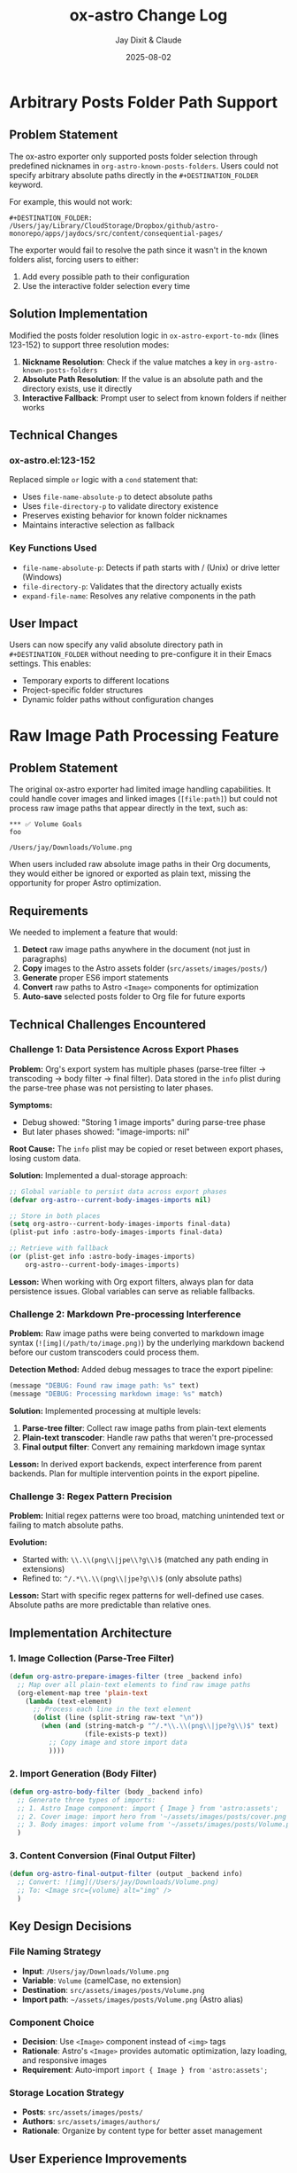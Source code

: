 #+TITLE: ox-astro Change Log
#+AUTHOR: Jay Dixit & Claude
#+DATE: 2025-08-02

* Arbitrary Posts Folder Path Support

** Problem Statement

The ox-astro exporter only supported posts folder selection through predefined nicknames in =org-astro-known-posts-folders=. Users could not specify arbitrary absolute paths directly in the =#+DESTINATION_FOLDER= keyword.

For example, this would not work:
#+begin_example
#+DESTINATION_FOLDER: /Users/jay/Library/CloudStorage/Dropbox/github/astro-monorepo/apps/jaydocs/src/content/consequential-pages/
#+end_example

The exporter would fail to resolve the path since it wasn't in the known folders alist, forcing users to either:
1. Add every possible path to their configuration
2. Use the interactive folder selection every time

** Solution Implementation

Modified the posts folder resolution logic in =ox-astro-export-to-mdx= (lines 123-152) to support three resolution modes:

1. **Nickname Resolution**: Check if the value matches a key in =org-astro-known-posts-folders=
2. **Absolute Path Resolution**: If the value is an absolute path and the directory exists, use it directly
3. **Interactive Fallback**: Prompt user to select from known folders if neither works

** Technical Changes

*** ox-astro.el:123-152
Replaced simple =or= logic with a =cond= statement that:
- Uses =file-name-absolute-p= to detect absolute paths
- Uses =file-directory-p= to validate directory existence
- Preserves existing behavior for known folder nicknames
- Maintains interactive selection as fallback

*** Key Functions Used
- =file-name-absolute-p=: Detects if path starts with / (Unix) or drive letter (Windows)
- =file-directory-p=: Validates that the directory actually exists
- =expand-file-name=: Resolves any relative components in the path

** User Impact

Users can now specify any valid absolute directory path in =#+DESTINATION_FOLDER= without needing to pre-configure it in their Emacs settings. This enables:
- Temporary exports to different locations
- Project-specific folder structures
- Dynamic folder paths without configuration changes

* Raw Image Path Processing Feature

** Problem Statement

The original ox-astro exporter had limited image handling capabilities. It could handle cover images and linked images (=[file:path]=) but could not process raw image paths that appear directly in the text, such as:

#+begin_example
*** ✅ Volume Goals
foo

/Users/jay/Downloads/Volume.png
#+end_example

When users included raw absolute image paths in their Org documents, they would either be ignored or exported as plain text, missing the opportunity for proper Astro optimization.

** Requirements

We needed to implement a feature that would:

1. **Detect** raw image paths anywhere in the document (not just in paragraphs)
2. **Copy** images to the Astro assets folder (=src/assets/images/posts/=)  
3. **Generate** proper ES6 import statements
4. **Convert** raw paths to Astro =<Image>= components for optimization
5. **Auto-save** selected posts folder to Org file for future exports

** Technical Challenges Encountered

*** Challenge 1: Data Persistence Across Export Phases

*Problem:* Org's export system has multiple phases (parse-tree filter → transcoding → body filter → final filter). Data stored in the =info= plist during the parse-tree phase was not persisting to later phases.

*Symptoms:*
- Debug showed: "Storing 1 image imports" during parse-tree phase
- But later phases showed: "image-imports: nil"

*Root Cause:* The =info= plist may be copied or reset between export phases, losing custom data.

*Solution:* Implemented a dual-storage approach:
#+begin_src emacs-lisp
;; Global variable to persist data across export phases
(defvar org-astro--current-body-images-imports nil)

;; Store in both places
(setq org-astro--current-body-images-imports final-data)
(plist-put info :astro-body-images-imports final-data)

;; Retrieve with fallback
(or (plist-get info :astro-body-images-imports)
    org-astro--current-body-images-imports)
#+end_src

*Lesson:* When working with Org export filters, always plan for data persistence issues. Global variables can serve as reliable fallbacks.

*** Challenge 2: Markdown Pre-processing Interference

*Problem:* Raw image paths were being converted to markdown image syntax (=![img](/path/to/image.png)=) by the underlying markdown backend before our custom transcoders could process them.

*Detection Method:* Added debug messages to trace the export pipeline:
#+begin_src emacs-lisp
(message "DEBUG: Found raw image path: %s" text)
(message "DEBUG: Processing markdown image: %s" match)
#+end_src

*Solution:* Implemented processing at multiple levels:
1. **Parse-tree filter**: Collect raw image paths from plain-text elements
2. **Plain-text transcoder**: Handle raw paths that weren't pre-processed  
3. **Final output filter**: Convert any remaining markdown image syntax

*Lesson:* In derived export backends, expect interference from parent backends. Plan for multiple intervention points in the export pipeline.

*** Challenge 3: Regex Pattern Precision

*Problem:* Initial regex patterns were too broad, matching unintended text or failing to match absolute paths.

*Evolution:*
- Started with: =\\.\\(png\\|jpe\\?g\\)$= (matched any path ending in extensions)
- Refined to: =^/.*\\.\\(png\\|jpe?g\\)$= (only absolute paths)

*Lesson:* Start with specific regex patterns for well-defined use cases. Absolute paths are more predictable than relative ones.

** Implementation Architecture

*** 1. Image Collection (Parse-Tree Filter)

#+begin_src emacs-lisp
(defun org-astro-prepare-images-filter (tree _backend info)
  ;; Map over all plain-text elements to find raw image paths
  (org-element-map tree 'plain-text
    (lambda (text-element)
      ;; Process each line in the text element
      (dolist (line (split-string raw-text "\n"))
        (when (and (string-match-p "^/.*\\.\\(png\\|jpe?g\\)$" text)
                   (file-exists-p text))
          ;; Copy image and store import data
          ))))
#+end_src

*** 2. Import Generation (Body Filter)

#+begin_src emacs-lisp
(defun org-astro-body-filter (body _backend info)
  ;; Generate three types of imports:
  ;; 1. Astro Image component: import { Image } from 'astro:assets';
  ;; 2. Cover image: import hero from '~/assets/images/posts/cover.png';  
  ;; 3. Body images: import volume from '~/assets/images/posts/Volume.png';
  )
#+end_src

*** 3. Content Conversion (Final Output Filter)

#+begin_src emacs-lisp
(defun org-astro-final-output-filter (output _backend info)
  ;; Convert: ![img](/Users/jay/Downloads/Volume.png)
  ;; To: <Image src={volume} alt="img" />
  )
#+end_src

** Key Design Decisions

*** File Naming Strategy
- **Input**: =/Users/jay/Downloads/Volume.png=
- **Variable**: =Volume= (camelCase, no extension)
- **Destination**: =src/assets/images/posts/Volume.png=
- **Import path**: =~/assets/images/posts/Volume.png= (Astro alias)

*** Component Choice
- **Decision**: Use =<Image>= component instead of =<img>= tags
- **Rationale**: Astro's =<Image>= provides automatic optimization, lazy loading, and responsive images
- **Requirement**: Auto-import =import { Image } from 'astro:assets';=

*** Storage Location Strategy
- **Posts**: =src/assets/images/posts/=
- **Authors**: =src/assets/images/authors/=  
- **Rationale**: Organize by content type for better asset management

** User Experience Improvements

*** Auto-Save Posts Folder
#+begin_src emacs-lisp
;; When user selects a posts folder, automatically save it to the Org file
(insert (format "#+DESTINATION_FOLDER: %s" selection))
(save-buffer)
#+end_src

*** Duplicate Front Matter Prevention
#+begin_src emacs-lisp
;; Track seen keys to prevent duplicate YAML entries
(let ((seen-keys '()))
  (when (not (memq key seen-keys))
    (push key seen-keys)
    ;; Add to YAML
    ))
#+end_src

** Testing & Debugging Strategy

*** Debug Message Pattern
#+begin_src emacs-lisp
;; Parse-tree phase
(message "DEBUG: Found raw image path: %s" text)
(message "DEBUG: Storing %d image imports: %s" (length data) data)

;; Body filter phase  
(message "DEBUG: Generating imports for: %s" body-images-imports)

;; Final filter phase
(message "DEBUG: Final filter - image-imports: %s" image-imports)
(message "DEBUG: Processing markdown image: %s" match)
#+end_src

*** Systematic Testing Approach
1. **Unit level**: Test individual functions with known inputs
2. **Integration level**: Test data flow between export phases
3. **End-to-end**: Test complete export workflow
4. **Edge cases**: Test with missing files, invalid paths, etc.

** File System Operations

*** Safety Measures
#+begin_src emacs-lisp
;; Always check file existence before processing
(when (file-exists-p text)
  ;; Create destination directory if needed
  (make-directory assets-folder t)
  ;; Avoid overwriting existing files
  (unless (file-exists-p dest-path)
    (copy-file expanded-path dest-path t)))
#+end_src

** Lessons Learned

*** 1. Org Export Architecture
- Export happens in distinct phases with potential data loss between phases
- Parse-tree filters run early and are good for data collection
- Final output filters are best for string-based transformations
- Global variables can bridge data persistence gaps

*** 2. Regex Development
- Start specific, then generalize if needed
- Test regex patterns with actual file paths from your use case
- Consider edge cases like paths with spaces or special characters

*** 3. Debugging Complex Systems
- Add debug messages at every phase boundary
- Use descriptive messages that show actual data values
- Remove debug messages once feature is stable

*** 4. User Experience Design
- Auto-save user selections to reduce friction
- Provide clear feedback about what files are being processed
- Handle missing dependencies gracefully

*** 5. Asset Management
- Use consistent naming conventions for imported variables
- Organize assets by content type (posts/, authors/, etc.)
- Leverage framework-specific optimizations (Astro's tilde alias)

** Future Enhancements

*** Potential Improvements
1. **Support for more image formats** (webp, avif, svg)
2. **Relative path handling** for more flexible workflows  
3. **Image optimization settings** (quality, formats, sizes)
4. **Batch processing** for multiple images in one line
5. **Smart alt text generation** from EXIF data or AI

*** Performance Considerations
- Consider lazy loading for documents with many images
- Implement caching for repeated exports of the same document
- Add progress indicators for large image processing operations

** Code Quality Improvements Made

*** Eliminated Duplicate Code
- Consolidated image processing logic into shared functions
- Unified import generation across different image sources

*** Error Handling
- Added file existence checks before processing
- Graceful fallbacks when image processing fails
- Clear error messages for debugging

*** Documentation
- Added comprehensive docstrings to all functions
- Included usage examples in comments
- Created this change log for future reference

** Summary

This feature successfully bridges the gap between Org mode's plain text nature and Astro's optimized image handling. The implementation demonstrates several important principles:

1. **Data persistence** across complex export pipelines
2. **Multi-phase processing** to handle various input formats
3. **User experience** optimization through automation
4. **Systematic debugging** for complex integrations

The solution transforms a simple raw image path into a fully optimized Astro image component with minimal user intervention, making the org-to-astro workflow significantly more powerful and user-friendly.